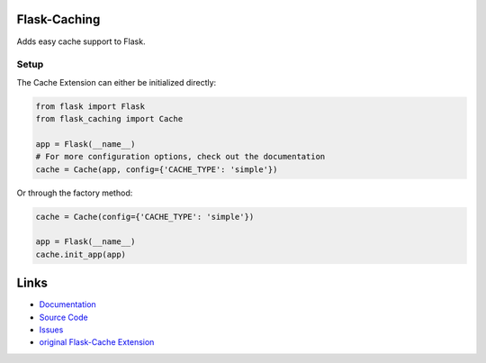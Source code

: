 
Flask-Caching
=============

Adds easy cache support to Flask.

Setup
-----

The Cache Extension can either be initialized directly:

.. code:: python

    from flask import Flask
    from flask_caching import Cache

    app = Flask(__name__)
    # For more configuration options, check out the documentation
    cache = Cache(app, config={'CACHE_TYPE': 'simple'})

Or through the factory method:

.. code:: python

    cache = Cache(config={'CACHE_TYPE': 'simple'})

    app = Flask(__name__)
    cache.init_app(app)

Links
=====

* `Documentation <https://pythonhosted.org/Flask-Caching/>`_
* `Source Code <https://github.com/sh4nks/flask-caching>`_
* `Issues <https://github.com/sh4nks/flask-caching/issues>`_
* `original Flask-Cache Extension <https://github.com/thadeusb/flask-cache>`_



